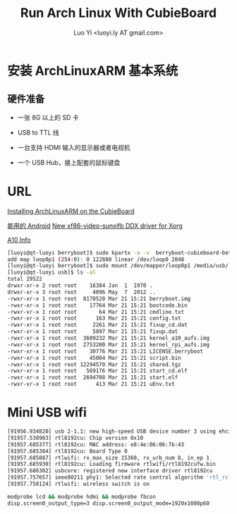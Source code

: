 #+TITLE: Run Arch Linux With CubieBoard
#+AUTHOR: Luo Yi <luoyi.ly AT gmail.com>

* 安装 ArchLinuxARM 基本系统

** 硬件准备

- 一张 8G 以上的 SD 卡

- USB to TTL 线

- 一台支持 HDMI 输入的显示器或者电视机

- 一个 USB Hub，接上配套的鼠标键盘

* URL
[[http://andre.blaatschaap.be/2013/01/installing-archlinuxarm-on-the-cubieboard/][Installing ArchLinuxARM on the CubieBoard]]

[[http://dl.cubieboard.org/software/android/cubiebox_tvbox_rel2.2.img][能用的 Android]]
[[http://ssvb.github.io/2013/02/01/new-xf86-video-sunxifb-ddx-driver.html][New xf86-video-sunxifb DDX driver for Xorg]]

[[http://rhombus-tech.net/allwinner_a10/][A10 Info]]




#+begin_src sh
[luoyi@qt-luoyi berryboot]$ sudo kpartx -a -v  berryboot-cubieboard-beta6.img 
add map loop0p1 (254:0): 0 122880 linear /dev/loop0 2048
[luoyi@qt-luoyi berryboot]$ sudo mount /dev/mapper/loop0p1 /media/usb/
[luoyi@qt-luoyi usb]$ ls -al
total 29522
drwxr-xr-x 2 root root    16384 Jan  1  1970 .
drwxr-xr-x 3 root root     4096 May  7  2012 ..
-rwxr-xr-x 1 root root  8170528 Mar 21 15:21 berryboot.img
-rwxr-xr-x 1 root root    17764 Mar 21 15:21 bootcode.bin
-rwxr-xr-x 1 root root       64 Mar 21 15:21 cmdline.txt
-rwxr-xr-x 1 root root      163 Mar 21 15:21 config.txt
-rwxr-xr-x 1 root root     2261 Mar 21 15:21 fixup_cd.dat
-rwxr-xr-x 1 root root     5897 Mar 21 15:21 fixup.dat
-rwxr-xr-x 1 root root  3609232 Mar 21 15:21 kernel_a10_aufs.img
-rwxr-xr-x 1 root root  2753200 Mar 21 15:21 kernel_rpi_aufs.img
-rwxr-xr-x 1 root root    30776 Mar 21 15:21 LICENSE.berryboot
-rwxr-xr-x 1 root root    45004 Mar 21 15:21 script.bin
-rwxr-xr-x 1 root root 12294570 Mar 21 15:21 shared.tgz
-rwxr-xr-x 1 root root   569176 Mar 21 15:21 start_cd.elf
-rwxr-xr-x 1 root root  2694708 Mar 21 15:21 start.elf
-rwxr-xr-x 1 root root      413 Mar 21 15:21 uEnv.txt

#+end_src

* Mini USB wifi

#+begin_src sh
[91956.934820] usb 2-1.1: new high-speed USB device number 3 using ehci-pci
[91957.538903] rtl8192cu: Chip version 0x10
[91957.685377] rtl8192cu: MAC address: e8:4e:06:06:7b:43
[91957.685384] rtl8192cu: Board Type 0
[91957.685887] rtlwifi: rx_max_size 15360, rx_urb_num 8, in_ep 1
[91957.685930] rtl8192cu: Loading firmware rtlwifi/rtl8192cufw.bin
[91957.686302] usbcore: registered new interface driver rtl8192cu
[91957.757657] ieee80211 phy1: Selected rate control algorithm 'rtl_rc'
[91957.758124] rtlwifi: wireless switch is on
#+end_src

#+begin_src sh
modprobe lcd && modprobe hdmi && modprobe fbcon
disp.screen0_output_type=3 disp.screen0_output_mode=1920x1080p60
#+end_src
